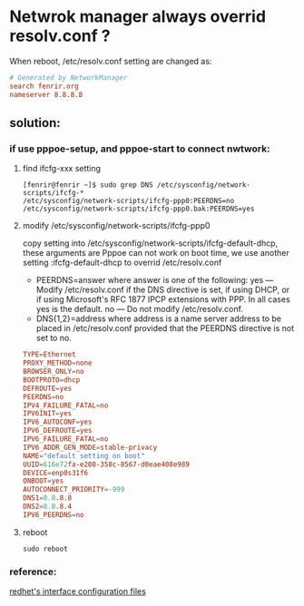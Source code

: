 * Netwrok manager always overrid resolv.conf ?
When reboot, /etc/resolv.conf setting are changed as:
#+BEGIN_SRC conf
  # Generated by NetworkManager
  search fenrir.org
  nameserver 8.8.8.8
#+END_SRC
** solution:
*** if use pppoe-setup, and pppoe-start to connect nwtwork:
**** find ifcfg-xxx setting
 #+BEGIN_SRC shell
   [fenrir@fenrir ~]$ sudo grep DNS /etc/sysconfig/network-scripts/ifcfg-*
   /etc/sysconfig/network-scripts/ifcfg-ppp0:PEERDNS=no
   /etc/sysconfig/network-scripts/ifcfg-ppp0.bak:PEERDNS=yes
 #+END_SRC
**** modify /etc/sysconfig/network-scripts/ifcfg-ppp0
 copy setting into /etc/sysconfig/network-scripts/ifcfg-default-dhcp, these arguments are
 Pppoe can not work on boot time, we use another setting :ifcfg-default-dhcp to overrid /etc/resolv.conf
 - PEERDNS=answer
   where answer is one of the following:
   yes — Modify /etc/resolv.conf if the DNS directive is set, if using DHCP, or if using Microsoft's RFC 1877 IPCP extensions with PPP. In all cases yes is the default.
   no — Do not modify /etc/resolv.conf.
 - DNS{1,2}=address
   where address is a name server address to be placed in /etc/resolv.conf provided that the PEERDNS directive is not set to no. 
#+BEGIN_SRC conf
  TYPE=Ethernet
  PROXY_METHOD=none
  BROWSER_ONLY=no
  BOOTPROTO=dhcp
  DEFROUTE=yes
  PEERDNS=no
  IPV4_FAILURE_FATAL=no
  IPV6INIT=yes
  IPV6_AUTOCONF=yes
  IPV6_DEFROUTE=yes
  IPV6_FAILURE_FATAL=no
  IPV6_ADDR_GEN_MODE=stable-privacy
  NAME="default setting on boot"
  UUID=616e72fa-e208-358c-8567-d0eae408e989
  DEVICE=enp0s31f6
  ONBOOT=yes
  AUTOCONNECT_PRIORITY=-999
  DNS1=8.8.8.8
  DNS2=8.8.8.4
  IPV6_PEERDNS=no
#+END_SRC
**** reboot
#+BEGIN_SRC shell
sudo reboot
#+END_SRC
*** reference:
[[https://access.redhat.com/documentation/en-us/red_hat_enterprise_linux/6/html/deployment_guide/s1-networkscripts-interfaces][redhet's interface configuration files]]

